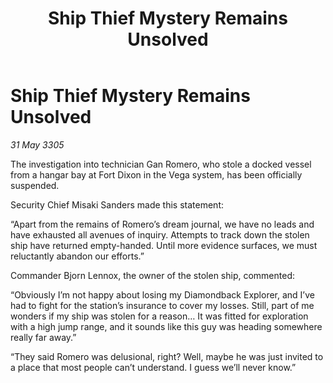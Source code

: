 :PROPERTIES:
:ID:       bf87e82c-62e9-4ab0-a537-1cc1bc61977e
:END:
#+title: Ship Thief Mystery Remains Unsolved
#+filetags: :galnet:

* Ship Thief Mystery Remains Unsolved

/31 May 3305/

The investigation into technician Gan Romero, who stole a docked vessel from a hangar bay at Fort Dixon in the Vega system, has been officially suspended. 

Security Chief Misaki Sanders made this statement: 

“Apart from the remains of Romero’s dream journal, we have no leads and have exhausted all avenues of inquiry. Attempts to track down the stolen ship have returned empty-handed. Until more evidence surfaces, we must reluctantly abandon our efforts.” 

Commander Bjorn Lennox, the owner of the stolen ship, commented: 

“Obviously I’m not happy about losing my Diamondback Explorer, and I’ve had to fight for the station’s insurance to cover my losses. Still, part of me wonders if my ship was stolen for a reason… It was fitted for exploration with a high jump range, and it sounds like this guy was heading somewhere really far away.” 

“They said Romero was delusional, right? Well, maybe he was just invited to a place that most people can’t understand. I guess we’ll never know.”
